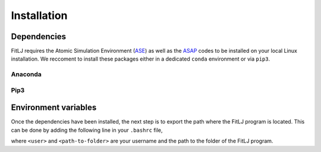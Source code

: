 Installation
============

Dependencies
------------
FitLJ requires the Atomic Simulation Environment (`ASE <https://wiki.fysik.dtu.dk/ase/>`_) as well as the `ASAP <https://wiki.fysik.dtu.dk/asap>`_ codes to be installed on your local Linux installation. We reccoment to install these packages either in a dedicated ``conda`` environment or via ``pip3``. 

Anaconda
********

.. code-block:: bash 
   :linenos:

   >>> conda -c install conda-forge ase
   >>> conda -c install conda-forge asap

Pip3
****

.. code-block:: bash 
   :linenos:

   >>> pip install ase 
   >>> pip install asap

Environment variables
---------------------

Once the dependencies have been installed, the next step is to export the path where the FitLJ program is located. This can be done by adding the following line in your ``.bashrc`` file,

.. code-block:: bash 
   :linenos:

   PYTHONPATH="$HOME/home/<user>/<path-to-folder>/fitlj:$PYTHONPATH"

where ``<user>`` and ``<path-to-folder>`` are your username and the path to the folder of the FitLJ program.